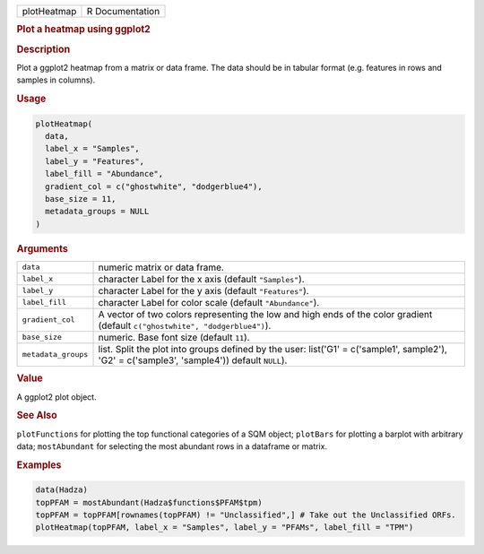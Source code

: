 .. container::

   =========== ===============
   plotHeatmap R Documentation
   =========== ===============

   .. rubric:: Plot a heatmap using ggplot2
      :name: plotHeatmap

   .. rubric:: Description
      :name: description

   Plot a ggplot2 heatmap from a matrix or data frame. The data should
   be in tabular format (e.g. features in rows and samples in columns).

   .. rubric:: Usage
      :name: usage

   .. code:: R

      plotHeatmap(
        data,
        label_x = "Samples",
        label_y = "Features",
        label_fill = "Abundance",
        gradient_col = c("ghostwhite", "dodgerblue4"),
        base_size = 11,
        metadata_groups = NULL
      )

   .. rubric:: Arguments
      :name: arguments

   +---------------------+-----------------------------------------------+
   | ``data``            | numeric matrix or data frame.                 |
   +---------------------+-----------------------------------------------+
   | ``label_x``         | character Label for the x axis (default       |
   |                     | ``"Samples"``).                               |
   +---------------------+-----------------------------------------------+
   | ``label_y``         | character Label for the y axis (default       |
   |                     | ``"Features"``).                              |
   +---------------------+-----------------------------------------------+
   | ``label_fill``      | character Label for color scale (default      |
   |                     | ``"Abundance"``).                             |
   +---------------------+-----------------------------------------------+
   | ``gradient_col``    | A vector of two colors representing the low   |
   |                     | and high ends of the color gradient (default  |
   |                     | ``c("ghostwhite", "dodgerblue4")``).          |
   +---------------------+-----------------------------------------------+
   | ``base_size``       | numeric. Base font size (default ``11``).     |
   +---------------------+-----------------------------------------------+
   | ``metadata_groups`` | list. Split the plot into groups defined by   |
   |                     | the user: list('G1' = c('sample1', sample2'), |
   |                     | 'G2' = c('sample3', 'sample4')) default       |
   |                     | ``NULL``).                                    |
   +---------------------+-----------------------------------------------+

   .. rubric:: Value
      :name: value

   A ggplot2 plot object.

   .. rubric:: See Also
      :name: see-also

   ``plotFunctions`` for plotting the top functional categories of a SQM
   object; ``plotBars`` for plotting a barplot with arbitrary data;
   ``mostAbundant`` for selecting the most abundant rows in a dataframe
   or matrix.

   .. rubric:: Examples
      :name: examples

   .. code:: R

      data(Hadza)
      topPFAM = mostAbundant(Hadza$functions$PFAM$tpm)
      topPFAM = topPFAM[rownames(topPFAM) != "Unclassified",] # Take out the Unclassified ORFs.
      plotHeatmap(topPFAM, label_x = "Samples", label_y = "PFAMs", label_fill = "TPM")
